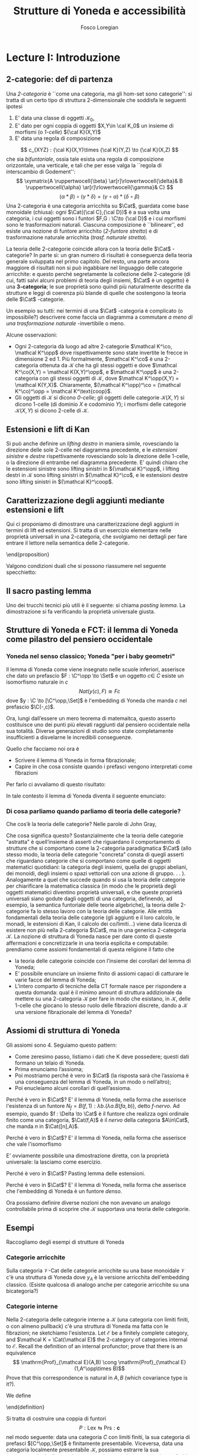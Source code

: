 #+TITLE: Strutture di Yoneda e accessibilità
#+AUTHOR: Fosco Loregian

#+LATEX_HEADER: \usepackage{graphicx}
#+LATEX_HEADER: \usepackage{eucal, hyphenat}
#+LATEX_HEADER: \usepackage{tikz-cd}
#+LATEX_HEADER: \hyphenation{mo-no-i-da-le}
#+LATEX_HEADER: \def\C{\mathcal{C}}
#+LATEX_HEADER: \usepackage[all,2cell]{xy}\UseAllTwocells
#+LATEX_HEADER: \def\Cat{\mathsf{Cat}}
#+LATEX_HEADER: \def\Set{\mathsf{Set}}
#+LATEX_HEADER: \def\xto#1{\xrightarrow{#1}}
#+LATEX_HEADER: \def\xot#1{\xleftarrow{#1}}
#+LATEX_HEADER: \def\To{\Rightarrow}
#+LATEX_HEADER: \usepackage[all,2cell]{xy}
#+LATEX_HEADER: \newcommand{\deduction}[4]{\begin{array}{c} #1 \to #2 \\ \hline #3 \to #4 \end{array}}
#+LATEX_HEADER: \newcommand{\Nearrow}{\rotatebox[origin=c]{45}{$\Rightarrow$}}  % ↗
#+LATEX_HEADER: \newcommand{\Nwarrow}{\rotatebox[origin=c]{135}{$\Rightarrow$}} % ↖ 
#+LATEX_HEADER: \newcommand{\Searrow}{\rotatebox[origin=c]{-45}{$\Rightarrow$}} % ↘
#+LATEX_HEADER: \newcommand{\Swarrow}{\rotatebox[origin=c]{225}{$\Rightarrow$}} % ↙
#+LATEX_HEADER: \newcommand{\Sarrow}{\rotatebox[origin=c] {-90}{$\Rightarrow$}}
#+LATEX_HEADER: \newcommand{\Narrow}{\rotatebox[origin=c] {90}{$\Rightarrow$}}
#+LATEX_HEADER: \usepackage{turnstile}
#+LATEX_HEADER: \newcommand{\adjunct}[2]{\nsststile{#2}{#1}}
#+LATEX_HEADER: \def\opp{\mathrm{op}}
#+LATEX_HEADER: \def\co{\mathrm{co}}
#+LATEX_HEADER: \def\coop{\mathrm{coop}}
#+LATEX_HEADER: \def\rift{\mathrm{rift}}
#+LATEX_HEADER: \def\leeft{\mathrm{lift}} % `lift is already something!
#+LATEX_HEADER: \def\lan{\mathrm{lan}}
#+LATEX_HEADER: \def\ran{\mathrm{ran}}
#+LATEX_HEADER: \def\Rift{\mathrm{Rift}}
#+LATEX_HEADER: \def\Lift{\mathrm{Lift}}
#+LATEX_HEADER: \def\Ran{\mathrm{Ran}} 
#+LATEX_HEADER: \def\Lan{\mathrm{Lan}}
#+LATEX_HEADER: \def\RIFT{\textsc{rift}}
#+LATEX_HEADER: \def\LIFT{\textsc{lift}}
#+LATEX_HEADER: \def\RAN{\textsc{ran}}
#+LATEX_HEADER: \def\LAN{\textsc{lan}}
#+LATEX_HEADER: \usepackage{amsthm}
#+LATEX_HEADER: \theoremstyle{reference}
#+LATEX_HEADER:   \newtheorem{theorem}{Theorem}[section]
#+LATEX_HEADER:   \newtheorem{definition}[theorem]{Definizione}
#+LATEX_HEADER:   \newtheorem{axiom}[theorem]{Assioma}
#+LATEX_HEADER:   \newtheorem{lemma}[theorem]{Lemma}
#+LATEX_HEADER:   \newtheorem{proposition}[theorem]{Proposizione}
#+LATEX_HEADER:   \newtheorem{remark}[theorem]{Osservazione}
#+LATEX_HEADER: \hypersetup{colorlinks=true, linkcolor=black}
#+LATEX_HEADER: \renewcommand{\bibname}{Alcuni riferimenti}

\input{the-bib.bbl}

* Lecture I: Introduzione
** 2-categorie: def di partenza
Una /2-categoria/ è ``come una categoria, ma gli hom-set
sono categorie'': si tratta di un certo tipo di struttura
2-dimensionale che soddisfa le seguenti ipotesi

1. E' data una classe di oggetti $\mathcal K_0$,
2. E' dato per ogni coppia di oggetti $X,Y\in \cal K_0$ un
   insieme di morfismi (o /1-celle/) ${\cal K}(X,Y)$
3. E' data una regola di composizione
$$ c_{XYZ} : {\cal K}(X,Y)\times {\cal K}(Y,Z) \to {\cal
K}(X,Z) $$ che sia /bifuntoriale/, ossia tale esista una
regola di composizione orizzontale, una verticale, e tali
che per esse valga la ``regola di interscambio di
Godement'': $$ \xymatrix{A \ruppertwocell{\beta}
\ar[r]\rlowertwocell{\delta}& B \ruppertwocell{\alpha}
\ar[r]\rlowertwocell{\gamma}& C} $$ $$ (\alpha *\beta)\circ
(\gamma * \delta) = (\gamma \circ\alpha) * (\delta \circ
\beta)$$ Una 2-categoria è una categoria arricchita su
$\Cat$, guardata come base monoidale (chiusa): ogni
$\Cat({\cal C},{\cal D})$ è a sua volta una categoria, i cui
oggetti sono i funtori $F,G : \C\to {\cal D}$ e i cui
morfismi sono le trasformazioni naturali. Ciascuna
composizione è ``bilineare'', ed esiste una nozione di
funtore arricchito (/2-funtore stretto/) e di trasformazione
naturale arricchita (/trasf. naturale stretta/).

La teoria delle 2-categorie coincide allora con la teoria
delle $\Cat$ -categorie? In parte sì: un gran numero di
risultati è conseguenza della teoria generale sviluppata nel
primo capitolo. Del resto, una parte ancora maggiore di
risultati non si può ingabbiare nel linguaggio delle
categorie arricchite: e questo perché segretamente la
collezione delle 2-categorie (di cui, fatti salvi alcuni
problemi di teoria degli insiemi, $\Cat$ è un oggetto) è una
*3-categoria*; le sue proprietà sono quindi più naturalmente
descritte da strutture e leggi di coerenza più blande di
quelle che sostengono la teoria delle $\Cat$ -categorie.

Un esempio su tutti: nei termini di una $\Cat$ -categoria è
complicato (o impossibile?) descrivere come faccia un
diagramma a commutare /a meno di una trasformazione
naturale/ -invertibile o meno.

Alcune osservazioni:

+ Ogni 2-categoria dà luogo ad altre 2-categorie $\mathcal
  K^\co, \mathcal K^\opp$ dove rispettivamente sono state
  invertite le frecce in dimensione 2 ed 1. Più formalmente,
  $\mathcal K^\co$ è una 2-categoria ottenuta da $\mathcal
  K$ che ha gli stessi oggetti e dove $\mathcal K^\co(X,Y) =
  \mathcal K(X,Y)^\opp$, e $\mathcal K^\opp$ è una
  2-categoria con gli stessi oggetti di $\mathcal K$, dove
  $\mathcal K^\opp(X,Y) = \mathcal K(Y,X)$. Chiaramente,
  $(\mathcal K^\opp)^\co = (\mathcal K^\co)^\opp = \mathcal
  K^\text{coop}$.
+ Gli oggetti di $\mathcal K$ si dicono \emph{0-celle}; gli
  oggetti delle categorie ${\mathcal K}(X,Y)$ si dicono
  1-celle (di dominio $X$ e codominio $Y$); i morfismi delle
  categorie ${\mathcal K}(X,Y)$ si dicono 2-celle di
  $\mathcal K$.

** Estensioni e lift di Kan

\begin{definition}
Let $B \xto{f} A \xot{g}C$ a cospan of
1-cells in ${\mathcal K}$. A /left lifting/ of $f$ along $g$
consists of a pair $\langle\leeft_gf,\eta\rangle$ (often
denoted simply as $\leeft_gf$) initial among the commutative
triangles like the one below: 
\[
\vcenter{\xymatrix@C=1.4cm{& C\ar[d]^g \\ B\ar[r]_f
\ar@{.>}[ur]^{\leeft_gf} & \ar@\{}[ul]|(.3){\Nearrow\eta} A}}
\qquad \deduction{\leeft_gf}{h}{f}{gh} 
\] In other words,
composition with $\eta \colon f \To g \circ \leeft_gf$
determines a bijection $\bar\gamma \mapsto (g *
\bar\gamma)\circ \eta$ between 2-cells $\leeft_gf
\xto{\bar\gamma} h$ and 2-cells $f \to gh$.
\end{definition}

Si può anche definire un \emph{lifting destro} in maniera
simile, rovesciando la direzione delle sole 2-celle nel
diagramma precedente, e le \emph{estensioni sinistre} e
\emph{destre} rispettivamente rovesciando solo la direzione
delle 1-celle, o la direzione di entrambe nel diagramma
precedente. E' quindi chiaro che le estensioni sinistre sono
lifting sinistri in ${\mathcal K}^\opp$, i lifting destri in
${\mathcal K}$ sono lifting sinistri in ${\mathcal K}^\co$,
e le estensioni destre sono lifting sinistri in ${\mathcal
K}^\coop$.

\begin{center}
\begin{array}{|c|c|}\hline \xymatrix{A \ar@{}[dr]|(.3){\Swarrow\eta}\ar[d]_g
\ar[r]^f& B \\ C \ar@{.>}[ur]_{\Lan_gf} & {\tiny \deduction{\Lan_gf}{h}{f}{hg}}}
& \xymatrix{{\tiny \deduction{\Lift_gf}{h}{f}{gh}} & C\ar[d]^g \\ B\ar[r]_f
\ar@{.>}[ur]^{\Lift_gf} & \ar@{}[ul]|(.3){\Nearrow\eta} A} \\ \hline
%%%
\xymatrix{A \ar@{}[dr]|(.3){\Nearrow\varepsilon}\ar[d]_g \ar[r]^f& B \\ C
\ar@{.>}[ur]_{\Ran_gf} & {\tiny \deduction{hg}{f}{h}{\Ran_gf}}} &
\xymatrix{{\tiny \deduction{h}{\Rift_gf}{gH}{f}} & C\ar[d]^g \\ B\ar[r]_f
\ar@{.>}[ur]^{\Rift_gf} & \ar@{}[ul]|(.3){\Swarrow\varepsilon} A} \\ \hline
\end{array}
\end{center}

\begin{definition}[Estensione/lift preservato/assoluto]

\end{definition}

** Caratterizzazione degli aggiunti mediante estensioni e lift

Qui ci proponiamo di dimostrare una caratterizzazione degli
aggiunti in termini di lift ed estensioni. Si tratta di un
esercizio elementare nelle proprietà universali in una
2-categoria, che svolgiamo nei dettagli per fare entrare il
lettore nella semantica delle 2-categorie.
\begin{itemize}
Le seguenti condizioni sono equivalenti per una coppia di
1-celle $f : A \leftrightarrows B : g$
\begin{itemize}
\item $f \dashv g$ con unità $\eta$ e counità $\epsilon$;
\item La coppia $\langle g,\eta\rangle$ esibisce la Lan assoluta di $1$ lungo $f$
\item La coppia $\langle g,\eta\rangle$ esibisce la Lan di $1$ lungo $f$, ed $f$ la preserva.
\end{itemize}
\end{proposition}
\begin{proof}
E' evidente che 2 implica 3; mostriamo che 1 implica 2. Dato il diagramma
$$
\xymatrix{
A \ar@{=}[r]\ar@{}[dr]|(.3){\Swarrow\eta}\ar[d]_f & A  \\
B \ar[ur]_g & 
}
$$
dobbiamo mostrare che è una Lan assoluta. Del resto,  se $f \dashv g$, dato $h : B\to A$ con una trasformazione $\alpha : 1\To hf$, le identità triangolari implicano che la composizione $\bar\alpha : g \overset{\alpha * g} \To hfg \overset{h * \epsilon}\To h$ sia tale che $(\bar \alpha * f)\circ \eta = \alpha$. Tale scelta è unica, perché se $\bar\alpha$ e $\hat\alpha$ hanno la stessa proprietà, basta incollare la counità per vedere che $\bar \alpha * g = \hat\alpha * g$:
$$
\vcenter{\xymatrix{
& A \rrlowertwocell<\omit>{<3>\eta} \ar[dr]_f\ar@{=}[rr] & & A \\
B \rruppertwocell<\omit>{<-3>\epsilon} \ar[ur]^g\ar@{=}[rr] && B \ar[ur]^g\urlowertwocell{\bar\alpha} & 
}}
\quad = \quad
\vcenter{\xymatrix{
& A \rrlowertwocell<\omit>{<3>\eta} \ar[dr]_f\ar@{=}[rr] & & A \\
B \rruppertwocell<\omit>{<-3>\epsilon} \ar[ur]^g\ar@{=}[rr] && B \ar[ur]^g\urlowertwocell{\hat\alpha} & 
}}
$$
Un argomento simile mostra che l'estensione è assoluta: dato un diagramma come
\[
\xymatrix{
A \ar@{=}[r]\ar[d]_f & A \ar[r]^u  & X \\
B  \ar@/_1pc/[urr]_h \ar[ur]_g& &
}
\]
riempito da una 2-cella $\alpha : u \To hf$, va mostrato che esiste un'unica $\bar\alpha : ug\To h$ tale che $\alpha = (\bar\alpha * f)\circ(u * \eta)$. Tale freccia è presto vista essere $(h * \epsilon)\circ(\alpha *g)$.

Ora mostriamo che 3 implica 1. Se $\langle fg, f *\eta\rangle$ esibisce $\lan_ff$, allora è automatico che esista un'unica $\epsilon : fg\To 1$ tale che $(\epsilon * f)\circ (f * \eta) = 1_f$; per quanto riguarda l'altra identità triangolare\dots
\end{proof}
Valgono condizioni duali che si possono riassumere nel seguente specchietto:
\begin{center}
\includegraphics{adjs}
\end{center}

** Il sacro pasting lemma

Uno dei trucchi tecnici più utili è il seguente: si chiama
/pasting lemma/. La dimostrazione si fa verificando la
proprietà universale giusta.
\begin{proposition}
Dato un diagramma come
$$
\begin{tikzcd}
|[alias=a]|A \ar[r,"h"]\ar[d,"f"']&|[alias=d]| D &|[alias=a']| A \ar[d]\ar[r,"h"]&|[alias=d']| D \\
B \ar[d,"g"']\ar[ur]&&|[alias=b']| B \ar[d]\ar[ur]\\
|[alias=c]|C \ar[bend right,uur] && C\ar[bend right,uur] 
\end{tikzcd}
$$
se il triangolo esterno e quello superiore sono estensioni di Kan, tale è anche il rimanente triangolo.
\end{proposition}

** Strutture di Yoneda e FCT: il lemma di Yoneda come pilastro del pensiero occidentale

*** Yoneda nel senso classico; Yoneda "per i baby geometri"

Il lemma di Yoneda come viene insegnato nelle scuole
inferiori, asserisce che dato un prefascio $F : \C^\opp \to
\Set$ e un oggetto $c\in\ C$ esiste un isomorfismo naturale
in $c$ $$ Nat(y(c), F)\cong Fc $$ dove $y : \C \to
[\C^\opp,\Set]$ è l'embedding di Yoneda che manda $c$ nel
prefascio $\C(-,c)$.

Ora, lungi dall’essere un mero teorema di matemaitca, questo
asserto costituisce uno dei punti più elevati raggiunti dal
pensiero occidentale nella sua totalità. Diverse generazioni
di studio sono state completamente insufficienti a
disvelarne le incredibili conseguenze.

Quello che facciamo noi ora è

+ Scrivere il lemma di Yoneda in forma fibrazionale;
+ Capire in che cosa consiste quando i prefasci vengono
  interpretati come fibrazioni

Per farlo ci avvaliamo di questo risultato:
\begin{proposition}
Esiste un’equcat tra $[\C^\opp,\Set]$ (la categoria dei
prefasci su $\C$) e la categoria delle /fibrazioni discrete/
su $\C$ (una fibrazione discreta è un funtore $p : \mathcal
E \to \C$ tale che ogni fibra $p^\leftarrow(c)$ sia una
categoria discreta). 
\end{proposition}
\begin{proof}
E' sufficiente dimostrare che esiste una coppia di funtori
in direzioni opposte 
$$ [\C^\opp,\Set] \leftrightarrows
\text{DFib}(\C) $$ 
le cui composizioni nei due sensi siano
isomorfe alle rispettive identità (perché?). Per farlo,
definiamo ${\mathfrak E} : [\C^\opp,\Set] \to
\text{DFib}(\C)$ mandando $P$ nella sua categoria degli
elementi; in direzione opposta, definiamo ${\mathfrak F} :
\text{DFib}(\C) \to [\C^\opp,\Set]$ mandando $p : \mathcal
E\to \C$ nel prefascio determinato da $\lambda
c.p^\leftarrow(c)$ (dal momento che $p$ è una fibrazione
discreta, questa corrispondenza è davvero un funtore). E'
evidente che $\mathfrak{EF}\cong 1$, così come
$\mathfrak{FE}\cong 1$.
\end{proof}
In tale contesto il lemma di Yoneda diventa il seguente enunciato:
\begin{lemma}[Yoneda fibrazionale]
C'è una biiezione
$$\left\{
{\small 
\vcenter{
  \xymatrix@!=3mm{
  \C/c \ar@{.>}[rr]\ar[dr]_U && \mathfrak E(P)\ar[dl]^\pi \\
  & \C & 
  }
}}
\right\} \cong Pc$$
tra le frecce tratteggiate e gli elementi di $Pc$.
\end{lemma}
\begin{proof}
Esercizio.
\end{proof}

*** Di cosa parliamo quando parliamo di teoria delle categorie?

Che cos’è la teoria delle categorie? Nelle parole di John Gray,
\begin{quote}
The purpose of category theory is to try to describe certain general
aspects of the structure of mathematics. Since category theory
is also part of mathematics, this categorical type of description
should apply to it as well as to other parts of mathematics.

[O]ne should attempt to identify those properties that enable one
to do the "structural parts of category theory".
\end{quote}
Che cosa significa questo? Sostanzialmente che la teoria
delle categorie "astratta" è quell’insieme di asserti che
riguardano il comportamento di strutture che si comportano
come la 2-categoria paradigmatica $\Cat$ (allo stesso modo,
la teoria delle categorie "concreta" consta di quegli
asserti che riguardano categorie che si comportano come
quelle di oggetti matematici quotidiani: la categoria degli
insiemi, quella dei gruppi abeliani, dei monoidi, degli
insiemi o spazi vettoriali con una azione di gruppo. . . ).
Analogamente a quel che succede quando si usa la teoria
delle categorie per chiarificare la matematica classica (in
modo che le proprietà degli oggetti matematici diventino
proprietà universali, e che queste proprietà universali
siano godute dagli oggetti di una categoria, definendo, ad
esempio, la semantica funtoriale delle teorie algebriche),
la teoria delle 2-categorie fa lo stesso lavoro con la
teoria delle categorie. Alle entità fondamentali della
teoria delle categorie (gli aggiunti e il loro calcolo, le
monadi, le estensioni di Kan, il calcolo dei co/limiti\dots)
viene data licenza di esistere non più nella 2-categoria
$\Cat$, ma in una generica 2-categoria $\mathcal K$. La
nozione di struttura di Yoneda nasce per dare conto di
queste affermazioni e concretizzarle in una teoria esplicita
e computabile: prendiamo come assiomi fondamentali di questa
religione il fatto che

+ la teoria delle categorie coincide con l’insieme dei
  corollari del lemma di Yoneda;
+ E’ possibile enunciare un insieme finito di assiomi capaci
  di catturare le varie facce del lemma di Yoneda;
+ L’intero comparto di tecniche della CT formale nasce per
  rispondere a questa domanda: qual è il minimo amount di
  struttura addizionale da mettere su una 2-categoria
  $\mathcal K$ per fare in modo che esistano, in $\mathcal
  K$, delle 1-celle che giocano lo stesso ruolo delle
  fibrazioni discrete, dando a $\mathcal K$ una versione
  fibrazionale del lemma di Yoneda?

** Assiomi di struttura di Yoneda

Gli assiomi sono 4. Seguiamo questo pattern:

+ Come zeresimo passo, listiamo i dati che K deve possedere;
  questi dati formano un telaio di Yoneda.
+ Prima enunciamo l’assioma;
+ Poi mostriamo perché è vero in $\Cat$ (la risposta sarà
  che l’assioma è una conseguenza del lemma di Yoneda, in un
  modo o nell’altro);
+ Poi enucleiamo alcuni corollari di quell’assioma.

\begin{definition}
Affinché K abbia un telaio di Yoneda essa deve essere
equipaggiata di questi dati:
\begin{itemize}
\item Un ideale di morfismi "ammissibili"; le frecce identiche nell’ideale specificano gli /oggetti/ ammissibili.
\item Per ogni oggetto ammissibile $A$ una "freccia di Yoneda" $y_A : A \to P A$ verso un oggetto che chiamiamo "oggetto dei prefasci" di $A$;
\item per ogni morfismo ammissibile $f : A\to B$ con dominio ammissibile un triangolo
$$
\xymatrix{
  &A \ar[dr]^f\ar[dl]_{y_A}&\\
PA \urlowertwocell<\omit>{<3>\quad\chi^f}&&\ar[ll]^{B(f,1)} B
}
$$
\end{itemize}
\end{definition}
\begin{axiom}
La coppia $\langle B(f,1), \chi^f\rangle$ esibisce $\lan_fy_A$.
\end{axiom}
Perché è vero in $\Cat$? E' il lemma di Yoneda, nella forma
che asserisce l'esistenza di un funtore $N_f = B(f,1) :
\lambda b.(\lambda a. B(fa,b))$, detto \emph{$f$-nervo}. Ad
esempio, quando $f : \Delta \to \Cat$ è il funtore che
realizza ogni ordinale finito come una categoria,
$\Cat(f,A)$ è il \emph{nervo} della categoria $A\in\Cat$,
che manda $n$ in $\Cat([n],A)$. 
\begin{proof}
Bisogna mostrare l'isomorfismo $$[B,PA](N_f,G) \cong
[A,PA](y_A,G\circ f).$$
Per farlo, è sufficiente considerare l'isomorfismo integrale
\begin{align*}
[B,PA](N_f,G) &\cong \int_b PA(B(f,b),Gb)\\
&\cong \int_{ab} \Set(B(fa,b), G(b)(a))\\
&\cong G(fa)(a)\\
[A,PA](y_A,G\circ f) & \cong \int_a PA(y_A(a), G(fa))\\
&\cong G(fa)(a).
\end{align*}
E' ovviamente possibile una dimostrazione diretta, con la proprietà universale: la lasciamo come esercizio.
\end{proof}
\begin{axiom}
La coppia $\langle f, \chi^f\rangle$ esibisce $\leeft_{B(f,1)}y_A$.
\end{axiom}
Perché è vero in $\Cat$? E' il lemma di Yoneda, nella forma che asserisce che vale l'isomorfismo
\begin{align*} 
[A,PA]\big( y_A, N_f\circ g \big) &\cong \int_{a'}[A^\opp,\Set]\big(y_A{a'}, N_f\circ g(a')\big)\\ 
& \cong \int_{a'}[A^\opp,\Set]\big( y_A{a'}, B(f\firstblank,ga')\big)\\ 
&\cong \int_{a'}B(fa',ga')\\ &\cong [A,B](f,g)
\end{align*}
E' ovviamente possibile una dimostrazione diretta, con la proprietà universale: la lasciamo come esercizio.
\begin{axiom}
Given a pair of composable 1-cells $A \xto{f} B\xto{g} C$, the
pasting of 2-cells
$$ \begin{tikzcd}[column sep=large, row sep=large] A\ar[d, "f"']\ar[rr, "y_A"{name=yonA}] && P A\\ B \ar[r, "y_B"{name=yonB}]\ar[d, "g"'] & P B\ar[ur, "P f"']\\ C\ar[ur, "{C(g,1)}"'] \ar[from=yonA, to=yonB, shorten >=2mm, shorten <=4mm, Rightarrow, "\chi^{y_B f}"] \ar[from=yonB, shorten >=4mm, shorten <=4mm, Rightarrow, "\chi^g"] \end{tikzcd} $$
exhibits $\lan_{gf}y_A = C(gf,1)$.
\end{axiom}
Perché è vero in $\Cat$? Pasting lemma delle estensioni.
\begin{axiom}
La coppia $\langle 1_{PA}, 1_{y_A} \rangle$ esibisce $\lan_{y_A}y_A$.
\end{axiom}
Perché è vero in $\Cat$? E' il lemma di Yoneda, nella forma che asserisce che l'embedding di Yoneda è un funtore \emph{denso}.
\begin{proof}
Si potrebbe fare con gli integrali usando ancora la formula
puntuale per le Lan, ma una dimostrazione diretta è
illuminante. Srotolando la proprietà universale, va
dimostrato che una trasformazione naturale $\alpha : 1_{PA}
\To H$ è univocamente determinata dalla sua restrizione alle
componenti rappresentabili (nell'immagine essenziale di
$y_A$, che sappiamo già essere pienamente fedele). Ora, data
una $\beta : y_A\To Hy_A$ dobbiamo dimostrare che essa è
$\alpha *y_A$ per un'unica $\alpha : 1\To H$; per farlo
possiamo ricordare che ogni $P : A^\opp\to \Set$ è colimite
di rappresentabili, e precisamente $P \cong
\varinjlim\!{}^Py_A$; sicché la componente di $\beta$ si può
estendere a
$$
P \cong \varinjlim\!{}^P y_A \xto{\varinjlim{}^P\beta} \varinjlim\!{}^P H y_A \to H(\varinjlim\!{}^P  y_A ) \cong HP
$$
Che queste siano le componenti di una trasformazione naturale $1 \To H$ è presto verificato.
\end{proof}


Ora possiamo definire diverse nozioni che non avevano un
analogo controllabile prima di scoprire che $\mathcal K$
supportava una teoria delle categorie.

\begin{definition}[Estensioni puntuali e assolute]
Blah 
\end{definition}
\begin{definition}[Caratterizzazione puntuale degli aggiunti]
Blah 
\end{definition}

** Esempi

Raccogliamo degli esempi di strutture di Yoneda

*** Categorie arricchite

Sulla categoria $\mathcal V\text{-Cat}$ delle categorie
  arricchite su una base monoidale $\mathcal V$ c'è una
  struttura di Yoneda dove $y_A$ è la versione arricchita
  dell'embedding classico. (Esiste qualcosa di analogo anche
  per categorie arricchite su una bicategoria?)

*** Categorie interne

Nella 2-categoria delle categorie interne a $\mathcal K$
  (una categoria con limiti finiti, o con almeno pullback)
  c'è una struttura di Yoneda ma fatta con le fibrazioni; ne
  sketchiamo l'esistenza. Let $\mathcal E$ be a finitely
  complete category, and $\mathcal K = \Cat(\mathcal E)$ the
  2-category of categories internal to $\mathcal E$. Recall
  the definition of an internal profunctor; prove that there
  is an equivalence $$ \mathrm{Prof}_{\mathcal E}(A,B) \cong
  \mathrm{Prof}_{\mathcal E}(1,A^\opp\times B)$$ Prove that
  this correspondence is natural in $A,B$ (which covariance
  type is it?).

We define

\begin{itemize}
\item an \emph{internal full subcategory} of $\mathcal E$ an
object $\mathrm{S}$ of $\mathcal K$ with an internal
profunctor $s : 1 \rightsquigarrow \mathrm{S}$ inducing a
fully faithful functor \[\mathcal K(X,\mathrm{S}) \to
\mathrm{Prof}_{\mathcal E}(1,B)\] via precomposition. \item
a 1-cell $f : A\to B$ in $\mathcal K$ \emph{admissible} when
the profunctor corresponding to $(f/B)$ lies in the
essential image of the functor $\mathcal K(A^\opp\times
B,\mathrm{S}) \to \mathrm{Prof}_{\mathcal E}(1,A^\opp\times
B)$. call $f^*$ this (unique) 1-cell $A^\opp\times B \to
\mathrm{S}$. \end{itemize} Prove that $\mathcal K$ has a
Yoneda structure when $B(f,1) := \widehat{f^*} : B \to
[A^\opp,\mathrm{S}]$ is the mate of $f^*$, and thus $P A :=
[A^\opp,\mathrm{S}]$.

What happens when $\mathcal E$ is an elementary topos and
$\mathrm{S}=\Omega_{\mathcal E}$? What happens when
$\mathcal E$ is a Grothendieck topos and $\mathrm S =
\mathbb{N}$ is the natural number object of $\mathcal E$?.

$\rhd$ Domanda aperta: esiste un teorema che "trasporta" una
struttura di Yoneda lungo l'aggiunzione $$ \mathcal K^{(T)}
\leftrightarrows \mathcal K $$ associata a una 2-monade su
$\mathcal K$? (Già trattare il caso idempotente sarebbe
bello)

*** Pseudofuntori e derivatori (?)

Sulla 2-categoria degli pseudofuntori $\mathcal A \to \Cat$
($\mathcal A$ una bicategoria a caso) c'è una struttura di
Yoneda "puntuale", definita da una opportuna contorsione
fibrazionale.

$\rhd$ Domanda aperta: questa struttura di Yoneda si riporta
alla 2-categoria (stretta) dei funtori /stretti/ $\mathcal A
\to \Cat$ (ora $\mathcal A$ è una 2-categoria stretta). Come
si trova una struttura di Yoneda sulla 2-categoria dei
prederivatori che abbia un /significato omotopico/?

** La nozione di P-cocompletezza

Negli assiomi di YS è nascosto il fatto che $PA$ ha la
proprietà universale del /cocompletamento libero/ di $A$:
dove? E' magari possibile dimostrare che un oggetto $X$ è
cocompleto se e solo se tutte le 1-celle $A\to X$ si
estendono a una aggiunzione $PA \leftrightarrows X$? La
risposta è sì, ma affinché sia vero $PA$ deve essere
"cocompleto rispetto a sé stesso".

\begin{definition}[Oggetto co/completo]
Un oggetto $X\in \mathcal K$ si dice $P$\hyp{}\emph{cocompleto} quando in ogni diagramma
$$
\xymatrix{
& PG\ar@{.>}[dr]^L & \\
G\ar[rr]_\ell\ar[ur]^{y_A} &\ar@{}[u]|\Uparrow & X
}
$$
la freccia tratteggiata esiste, e la 2-cella rende il triangolo così ottenuto una estensione puntuale.
\end{definition}
\begin{proposition}
Un oggetto $X$ è $P$\hyp{}cocompleto se e solo se esiste una aggiunzione
$$
L : PX \leftrightarrows X : i 
$$
con counità invertibile (quindi se e solo se $X$ "è riflessivo in $PX$").
\end{proposition}

** Categorie accessibili e presentabili, classicamente?

\begin{definition}[Categoria accessibile]
Una categoria $\mathcal K$ si dice $\alpha$\hyp{}accessibile se 
\begin{itemize}
\item Ha i colimiti $\alpha$\hyp{}diretti;
\item Ha un insieme di oggetti $\alpha$\hyp{}compatti che genera $\mathcal K$ per colimiti $\alpha$\hyp{}diretti.
\end{itemize}
\end{definition}
\begin{definition}[Categoria presentabile]
Una categoria $\mathcal K$ si dice $\alpha$\hyp{}presentabile se è $\alpha$\hyp{}accessibile e cocompleta.
\end{definition}
\begin{definition}[Teorema di rappresentazione, I]
Equivalent characterizations include that $C$ is $\alpha$\hyp{}accessible iff:
\begin{itemize}
\item it is the category of models (in Set) of some small sketch.
\item it is of the form $Ind_\alpha(S)$ for $S$ small, i.e. the $\alpha$\hyp{}ind-completion of a small category, for some $\alpha$.
\item it is of the form $\alpha\text{-Flat}(S)$ for $S$ small and some $\alpha$, i.e. the category of $\alpha$\hyp{}flat functors from some small category to $Set$.
\end{itemize}
\end{definition}
\begin{definition}[Teorema di rappresentazione, II]
Equivalentemente, una categoria $\mathcal K$ è presentabile se una, e quindi tutte, di queste condizioni è soddisfatta:
\begin{itemize}
\item $\mathcal K$ è la categoria dei modelli di un limit sketch;
\item $\mathcal K$ è equivalente alla categoria $[C,\Set]$ dei funtori da $C$ a $\Set$ che preservano gli $\alpha$\hyp{}limiti;
\item $\mathcal K$ è una localizzazione riflessiva, accessibilmente immersa, di una categoria di prefasci.
\end{itemize}
\end{definition}
\begin{definition}[Dualità di Gabriel-Ulmer]
La dualità di Gabriel-Ulmer asserisce che la 2-categoria
$\sf Lex$ delle categorie con limiti finiti e la 2-categoria
$\sf Prs$ delle categorie $\aleph_0$\hyp{}presentabili sono
biequivalenti (ricorda la definizione di biequivalenza).
\end{definition}
Si tratta di costruire una coppia di funtori
$$
P : \mathsf{Lex} \leftrightarrows \mathsf{Prs} : \mathbf{c}
$$
nel modo seguente: data una categoria $C$ con limiti finiti,
la sua categoria di prefasci $[C^\opp,\Set]$ è finitamente
presentabile. Viceversa, data una categoria localmente
presentabile $\mathcal K$, possiamo estrarre la sua
sottocategoria degli oggetti \aleph_0-compatti; questa è una
categoria con limiti finiti (è un risultato standard), e
questo determina una biaggiunzione.

Ora, le categorie con limiti finiti sono Cauchy-complete,
sicché esse sono univocamente determinate dalle loro
categorie di prefasci; questo significa che $P$ è pienamente
fedele. Del resto, estrarre la categoria degli oggetti
\aleph_0-compatti da $\mathcal K$ è anche lui un funtore
pienamente fedele, perché $\mathcal K \cong
Ind_\aleph_0(\mathbf{c}(\mathcal K))$.
* Lecture II: Accessibility and Presentability in 2-categories
** Cosa vogliamo fare
Le categorie accessibili e presentabili sono particolari
oggetti della 2-categoria $\Cat$; fino a che punto è
possibile sketchare una definizione per un oggetto
accessibile/presentabile di una 2-categoria $\mathcal K$? E'
ancora possibile recuperare i teoremi classici di
rappresentazione, che dicono come gli oggetti accessibili
nascano da riflessioni di oggetti dei prefasci?

E' ancora possibile enunciare e dimostrare la dualità di
Gabriel-Ulmer?

** L'idea per farlo

Utilizzare il linguaggio delle strutture di Yoneda;
idealmente, un oggetto di $\mathcal K$ sarà presentabile se
nasce da una localizzazione riflessiva di $PA$ per qualche
oggetto $A$, e sarà accessibile se è della forma
$Ind_\alpha(G)$ per qualche "generatore" $G$. Ci sono però
vari problemi:

1. Che ruolo hanno i numeri cardinali in questa definizione?
   La risposta sarà: sono importanti, ma possiamo
   nasconderli sotto il tappeto.
2. Qual è il significato di "accessibile" in un contesto
   dove non si può guardare dentro gli oggetti, e quindi non
   si può dire che "esiste un generatore"?

** Definizione: Yoneda context
** Definizione: oggetto accessibile wrt un contesto
** Definizione: oggetto presentabile wrt un contesto
** Faint presentability: non più equivalente alla presentabilità forte
** ...Ma sono equivalenti in un GU-envelope!...
** ...che è esattamente il setting dove vale GU
** Esempi, tantissimi esempi
** Long term goal: derivatori e infty-categorie

